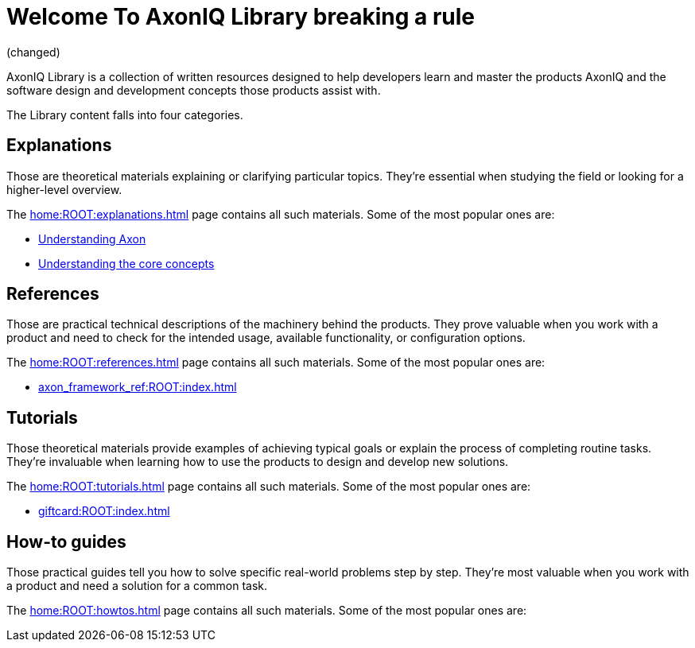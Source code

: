 = Welcome To AxonIQ Library breaking a rule

(changed)

AxonIQ Library is a collection of written resources designed to help developers learn and master the products AxonIQ and the software design and development concepts those products assist with.

The Library content falls into four categories.

== Explanations

Those are theoretical materials explaining or clarifying particular topics. They're essential when studying the field or looking for a higher-level overview.

The xref:home:ROOT:explanations.adoc[] page contains all such materials. Some of the most popular ones are:

* xref:understanding-axon:ROOT:index.adoc[Understanding Axon]
* xref:concepts:ROOT:index.adoc[Understanding the core concepts]

== References

Those are practical technical descriptions of the machinery behind the products. They prove valuable when you work with a product and need to check for the intended usage, available functionality, or configuration options.

The xref:home:ROOT:references.adoc[] page contains all such materials. Some of the most popular ones are:

* xref:axon_framework_ref:ROOT:index.adoc[]
// * xref:axon_server_ref:ROOT:index.adoc[]
// * xref:axoniq_cloud_ref:ROOT:index.adoc[]

== Tutorials

Those theoretical materials provide examples of achieving typical goals or explain the process of completing routine tasks. They're invaluable when learning how to use the products to design and develop new solutions.

The xref:home:ROOT:tutorials.adoc[] page contains all such materials. Some of the most popular ones are:

* xref:giftcard:ROOT:index.adoc[]
// * xref:af_customization:ROOT:index.adoc[Customizing Axon Framework]
// * xref:as_admin:ROOT:index.adoc[Axon Server Administration]

== How-to guides

Those practical guides tell you how to solve specific real-world problems step by step. They're most valuable when you work with a product and need a solution for a common task.

The xref:home:ROOT:howtos.adoc[] page contains all such materials. Some of the most popular ones are:

// * xref:ac_howtos:ROOT:index.adoc[AxonIQ Cloud Console How-to Guides]

